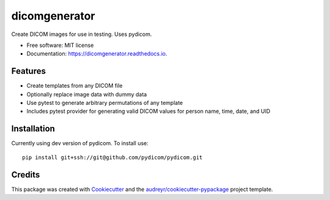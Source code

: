 ==============
dicomgenerator
==============


.. image:: https://github.com/DIAGNijmegen/dicomgenerator/workflows/build/badge.svg
        :target: https://github.com/sjoerdk/dicomgenerator/actions?query=workflow%3Abuild
        :alt: Build Status


Create DICOM images for use in testing. Uses pydicom.


* Free software: MIT license
* Documentation: https://dicomgenerator.readthedocs.io.


Features
--------

* Create templates from any DICOM file
* Optionally replace image data with dummy data
* Use pytest to generate arbitrary permutations of any template
* Includes pytest provider for generating valid DICOM values for person name, time, date, and UID

Installation
------------

Currently using dev version of pydicom. To install use::

   pip install git+ssh://git@github.com/pydicom/pydicom.git


Credits
-------

This package was created with Cookiecutter_ and the `audreyr/cookiecutter-pypackage`_ project template.

.. _Cookiecutter: https://github.com/audreyr/cookiecutter
.. _`audreyr/cookiecutter-pypackage`: https://github.com/audreyr/cookiecutter-pypackage
